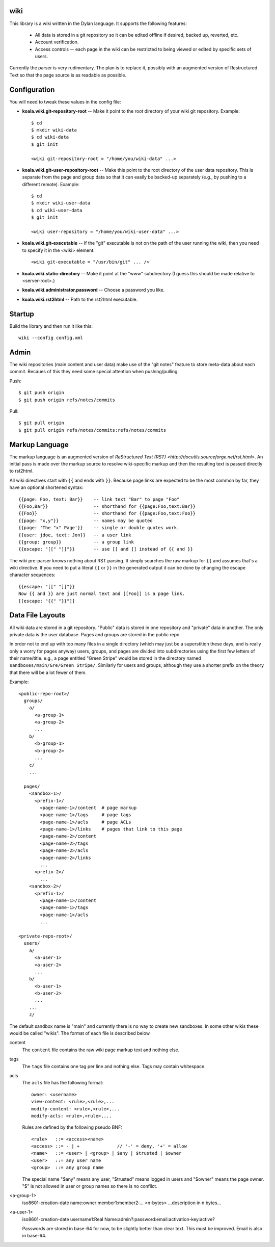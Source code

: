 wiki
====

This library is a wiki written in the Dylan language.  It supports the
following features:

  * All data is stored in a git repository so it can be edited offline
    if desired, backed up, reverted, etc.

  * Account verification.

  * Access controls -- each page in the wiki can be restricted to
    being viewed or edited by specific sets of users.

Currently the parser is very rudimentary.  The plan is to replace it,
possibly with an augmented version of Restructured Text so that the
page source is as readable as possible.


Configuration
=============

You will need to tweak these values in the config file:

* **koala.wiki.git-repository-root** -- Make it point to the root
  directory of your wiki git repository.  Example::

     $ cd
     $ mkdir wiki-data
     $ cd wiki-data
     $ git init

     <wiki git-repository-root = "/home/you/wiki-data" ...>

* **koala.wiki.git-user-repository-root** -- Make this point to the
  root directory of the user data repository.  This is separate from
  the page and group data so that it can easily be backed-up
  separately (e.g., by pushing to a different remote).  Example::

     $ cd
     $ mkdir wiki-user-data
     $ cd wiki-user-data
     $ git init

     <wiki user-repository = "/home/you/wiki-user-data" ...>

* **koala.wiki.git-executable** -- If the "git" executable is not on the
  path of the user running the wiki, then you need to specify it in
  the <wiki> element::

     <wiki git-executable = "/usr/bin/git" ... />

* **koala.wiki.static-directory** -- Make it point at the "www" subdirectory
  (I guess this should be made relative to <server-root>.)

* **koala.wiki.administrator.password** -- Choose a password you like.

* **koala.wiki.rst2html** -- Path to the rst2html executable.


Startup
=======

Build the library and then run it like this::

   wiki --config config.xml


Admin
=====

The wiki repositories (main content and user data) make use of the
"git notes" feature to store meta-data about each commit.  Becaues of
this they need some special attention when pushing/pulling.

Push::

  $ git push origin
  $ git push origin refs/notes/commits

Pull::

  $ git pull origin
  $ git pull origin refs/notes/commits:refs/notes/commits



Markup Language
===============

The markup language is an augmented version of `ReStructured Text
(RST) <http://docutils.sourceforge.net/rst.html>`.  An initial pass is
made over the markup source to resolve wiki-specific markup and then
the resulting text is passed directly to rst2html.

All wiki directives start with ``{{`` and ends with ``}}``.  Because
page links are expected to be the most common by far, they have an
optional shortened syntax::

    {{page: Foo, text: Bar}}    -- link text "Bar" to page "Foo"
    {{Foo,Bar}}                 -- shorthand for {{page:Foo,text:Bar}}
    {{Foo}}                     -- shorthand for {{page:Foo,text:Foo}}
    {{page: "x,y"}}             -- names may be quoted
    {{page: 'The "x" Page'}}    -- single or double quotes work.
    {{user: jdoe, text: Jon}}   -- a user link
    {{group: group}}            -- a group link
    {{escape: "[[" "]]"}}       -- use [[ and ]] instead of {{ and }}

The wiki pre-parser knows nothing about RST parsing.  It simply
searches the raw markup for ``{{`` and assumes that's a wiki
directive.  If you need to put a literal ``{{`` or ``}}`` in the
generated output it can be done by changing the escape character
sequences::

  {{escape: "[[" "]]"}}
  Now {{ and }} are just normal text and [[Foo]] is a page link.
  [[escape: "{{" "}}"]]


Data File Layouts
=================

All wiki data are stored in a git repository.  "Public" data is stored
in one repository and "private" data in another.  The only private
data is the user database.  Pages and groups are stored in the public
repo.

In order not to end up with too many files in a single directory
(which may just be a superstition these days, and is really only a
worry for pages anyway) users, groups, and pages are divided into
subdirectories using the first few letters of their name/title.  e.g.,
a page entitled "Green Stripe" would be stored in the directory named
``sandboxes/main/Gre/Green Stripe/``.  Similarly for users and groups,
although they use a shorter prefix on the theory that there will be a
lot fewer of them.

Example::

  <public-repo-root>/
    groups/
      a/
        <a-group-1>
        <a-group-2>
	...
      b/
        <b-group-1>
        <b-group-2>
	...
      c/
      ...
        
    pages/
      <sandbox-1>/
        <prefix-1>/
	  <page-name-1>/content  # page markup
	  <page-name-1>/tags     # page tags
	  <page-name-1>/acls     # page ACLs
	  <page-name-1>/links    # pages that link to this page
	  <page-name-2>/content
	  <page-name-2>/tags
	  <page-name-2>/acls
	  <page-name-2>/links
	  ...
	<prefix-2>/
	  ...
      <sandbox-2>/
        <prefix-1>/
	  <page-name-1>/content
	  <page-name-1>/tags
	  <page-name-1>/acls
	  ...

  <private-repo-root>/
    users/
      a/
        <a-user-1>
	<a-user-2>
	...
      b/
        <b-user-1>
	<b-user-2>
	...
      ...
      z/

The default sandbox name is "main" and currently there is no way to
create new sandboxes.  In some other wikis these would be called
"wikis".  The format of each file is described below.

content
    The ``content`` file contains the raw wiki page markup text and
    nothing else.

tags
    The ``tags`` file contains one tag per line and nothing else.  Tags may
    contain whitespace.

acls
    The ``acls`` file has the following format::

        owner: <username>
        view-content: <rule>,<rule>,...
        modify-content: <rule>,<rule>,...
        modify-acls: <rule>,<rule>,...

    Rules are defined by the following pseudo BNF::

        <rule>   ::= <access><name>
	<access> ::= - | +              // '-' = deny, '+' = allow
	<name>   ::= <user> | <group> | $any | $trusted | $owner
	<user>   ::= any user name
	<group>  ::= any group name

    The special name "$any" means any user, "$trusted" means logged in users
    and "$owner" means the page owner.  "$" is not allowed in user or group
    names so there is no conflict.

<a-group-1>
    iso8601-creation-date
    name:owner:member1:member2:...
    <n-bytes>
    ...description in n bytes...

<a-user-1>
    iso8601-creation-date
    username1:Real Name:admin?:password:email:activation-key:active?

    Passwords are stored in base-64 for now, to be slightly better
    than clear text.  This must be improved.  Email is also in
    base-64.
